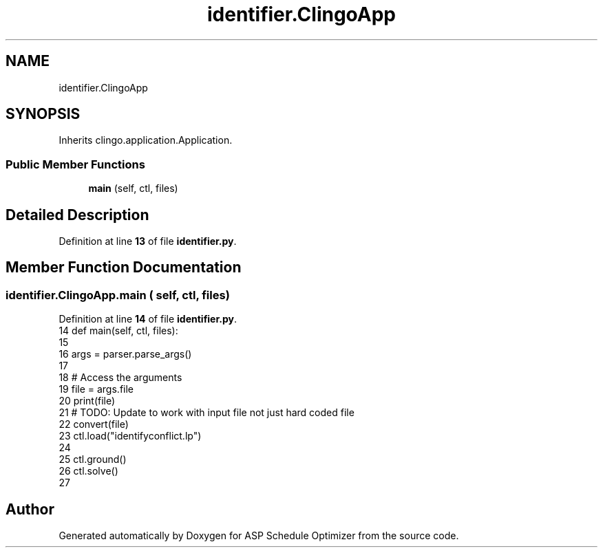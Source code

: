 .TH "identifier.ClingoApp" 3 "Version 3" "ASP Schedule Optimizer" \" -*- nroff -*-
.ad l
.nh
.SH NAME
identifier.ClingoApp
.SH SYNOPSIS
.br
.PP
.PP
Inherits clingo\&.application\&.Application\&.
.SS "Public Member Functions"

.in +1c
.ti -1c
.RI "\fBmain\fP (self, ctl, files)"
.br
.in -1c
.SH "Detailed Description"
.PP 
Definition at line \fB13\fP of file \fBidentifier\&.py\fP\&.
.SH "Member Function Documentation"
.PP 
.SS "identifier\&.ClingoApp\&.main ( self,  ctl,  files)"

.PP
Definition at line \fB14\fP of file \fBidentifier\&.py\fP\&.
.nf
14     def main(self, ctl, files):
15 
16         args = parser\&.parse_args()
17 
18         # Access the arguments
19         file = args\&.file
20         print(file)
21         # TODO: Update to work with input file not just hard coded file
22         convert(file)
23         ctl\&.load("identifyconflict\&.lp")
24 
25         ctl\&.ground()
26         ctl\&.solve()
27 
.PP
.fi


.SH "Author"
.PP 
Generated automatically by Doxygen for ASP Schedule Optimizer from the source code\&.

